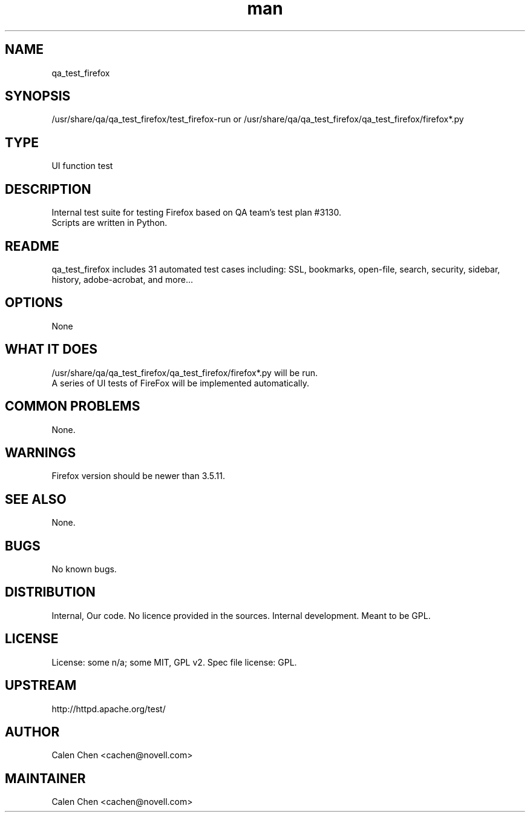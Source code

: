 ." Manpage for qa_test_firefox.
." Contact David Mulder <dmulder@novell.com> to correct errors or typos.
.TH man 8 "11 Jul 2011" "1.0" "qa_test_firefox man page"
.SH NAME
qa_test_firefox
.SH SYNOPSIS
/usr/share/qa/qa_test_firefox/test_firefox-run or /usr/share/qa/qa_test_firefox/qa_test_firefox/firefox*.py
.SH TYPE
UI function test
.SH DESCRIPTION
Internal test suite for testing Firefox based on QA team's test plan #3130.
.br
Scripts are written in Python.
.SH README
qa_test_firefox includes 31 automated test cases including: SSL, bookmarks, open-file, search, security, sidebar, history, adobe-acrobat, and more... 
.SH OPTIONS
None
.SH WHAT IT DOES
/usr/share/qa/qa_test_firefox/qa_test_firefox/firefox*.py will be run.
.br
A series of UI tests of FireFox will be implemented automatically.
.SH COMMON PROBLEMS
None.
.SH WARNINGS
Firefox version should be newer than 3.5.11.
.SH SEE ALSO
None.
.SH BUGS
No known bugs.
.SH DISTRIBUTION
Internal, Our code. No licence provided in the sources. Internal development. Meant to be GPL.
.SH LICENSE
License: some n/a; some MIT, GPL v2. Spec file license: GPL.
.SH UPSTREAM
http://httpd.apache.org/test/
.SH AUTHOR
Calen Chen <cachen@novell.com>
.SH MAINTAINER
Calen Chen <cachen@novell.com>
